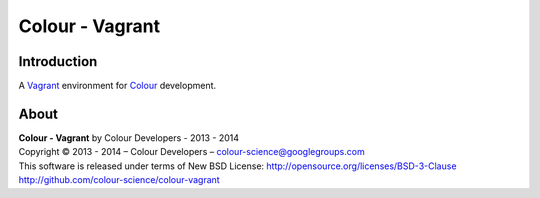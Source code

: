 Colour - Vagrant
================

Introduction
------------

A `Vagrant <https://www.vagrantup.com/>`_ environment for `Colour <http://github.com/colour-science/colour>`_ development.

About
-----

| **Colour - Vagrant** by Colour Developers - 2013 - 2014
| Copyright © 2013 - 2014 – Colour Developers – `colour-science@googlegroups.com <colour-science@googlegroups.com>`_
| This software is released under terms of New BSD License: http://opensource.org/licenses/BSD-3-Clause
| `http://github.com/colour-science/colour-vagrant <http://github.com/colour-science/colour-vagrant>`_

